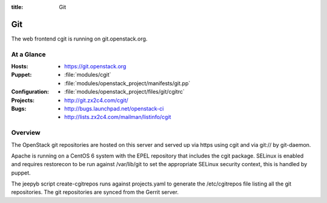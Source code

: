 :title: Git

.. _git:

Git
########

The web frontend cgit is running on git.openstack.org.

At a Glance
===========

:Hosts:
  * https://git.openstack.org
:Puppet:
  * :file:`modules/cgit`
  * :file:`modules/openstack_project/manifests/git.pp`
:Configuration:
  * :file:`modules/openstack_project/files/git/cgitrc`
:Projects:
  * http://git.zx2c4.com/cgit/
:Bugs:
  * http://bugs.launchpad.net/openstack-ci
  * http://lists.zx2c4.com/mailman/listinfo/cgit

Overview
========

The OpenStack git repositories are hosted on this server and served up via
https using cgit and via git:// by git-daemon.

Apache is running on a CentOS 6 system with the EPEL repository that includes
the cgit package. SELinux is enabled and requires restorecon to be run against
/var/lib/git to set the appropriate SELinux security context, this is handled
by puppet.

The jeepyb script create-cgitrepos runs against projects.yaml to generate the
/etc/cgitrepos file listing all the git repositories. The git repositories are
synced from the Gerrit server.
